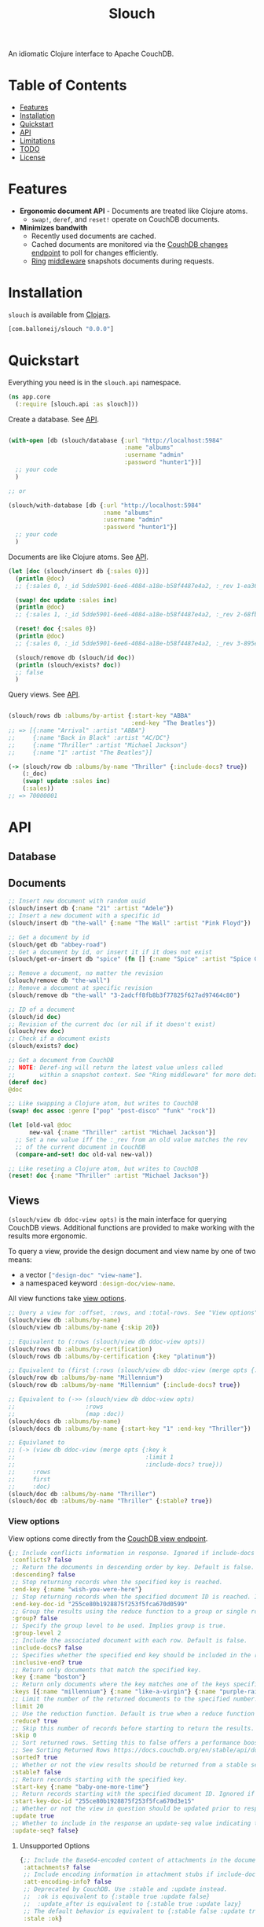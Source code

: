 #+title: Slouch

[[https://clojars.org/com.balloneij/slouch][file:https://img.shields.io/clojars/v/com.balloneij/slouch.svg]]

An idiomatic Clojure interface to Apache CouchDB.

* Table of Contents

- [[#features][Features]]
- [[#installation][Installation]]
- [[#quickstart][Quickstart]]
- [[#api][API]]
- [[#limitations][Limitations]]
- [[#todo][TODO]]
- [[#license][License]]

* Features

- *Ergonomic document API* - Documents are treated like Clojure atoms.
  - ~swap!~, ~deref~, and ~reset!~ operate on CouchDB documents.
- *Minimizes bandwith*
  - Recently used documents are cached.
  - Cached documents are monitored via the [[https://docs.couchdb.org/en/stable/api/database/changes.html][CouchDB changes endpoint]]
    to poll for changes efficiently.
  - [[https://github.com/ring-clojure/ring][Ring]] [[#ring-middleware][middleware]] snapshots documents during requests.

* Installation
~slouch~ is available from [[https://clojars.org/com.balloneij/slouch][Clojars]].

#+begin_src clojure
[com.balloneij/slouch "0.0.0"]
#+end_src

* Quickstart

Everything you need is in the ~slouch.api~ namespace.

#+begin_src clojure
(ns app.core
  (:require [slouch.api :as slouch]))
#+end_src

Create a database. See [[#database][API]].

#+begin_src clojure

(with-open [db (slouch/database {:url "http://localhost:5984"
                                 :name "albums"
                                 :username "admin"
                                 :password "hunter1"})]
  ;; your code
  )

;; or

(slouch/with-database [db {:url "http://localhost:5984"
                           :name "albums"
                           :username "admin"
                           :password "hunter1"}]
  ;; your code
  )

#+end_src

Documents are like Clojure atoms. See [[#documents][API]].

#+begin_src clojure
(let [doc (slouch/insert db {:sales 0})]
  (println @doc)
  ;; {:sales 0, :_id 5dde5901-6ee6-4084-a18e-b58f4487e4a2, :_rev 1-ea366df7bb92694d7de64184343c080e}

  (swap! doc update :sales inc)
  (println @doc)
  ;; {:sales 1, :_id 5dde5901-6ee6-4084-a18e-b58f4487e4a2, :_rev 2-68fb51089122a02a4d24f0910532b0f0}

  (reset! doc {:sales 0})
  (println @doc)
  ;; {:sales 0, :_id 5dde5901-6ee6-4084-a18e-b58f4487e4a2, :_rev 3-895e6de5e9418a64d7946247459bc769}

  (slouch/remove db (slouch/id doc))
  (println (slouch/exists? doc))
  ;; false
  )
#+end_src

Query views. See [[#views][API]].

#+begin_src clojure

(slouch/rows db :albums/by-artist {:start-key "ABBA"
                                   :end-key "The Beatles"})
;; => [{:name "Arrival" :artist "ABBA"}
;;     {:name "Back in Black" :artist "AC/DC"}
;;     {:name "Thriller" :artist "Michael Jackson"}
;;     {:name "1" :artist "The Beatles"}]

(-> (slouch/row db :albums/by-name "Thriller" {:include-docs? true})
    (:_doc)
    (swap! update :sales inc)
    (:sales))
;; => 70000001
#+end_src

* API
** Database
** Documents
#+begin_src clojure
;; Insert new document with random uuid
(slouch/insert db {:name "21" :artist "Adele"})
;; Insert a new document with a specific id
(slouch/insert db "the-wall" {:name "The Wall" :artist "Pink Floyd"})

;; Get a document by id
(slouch/get db "abbey-road")
;; Get a document by id, or insert it if it does not exist
(slouch/get-or-insert db "spice" (fn [] {:name "Spice" :artist "Spice Girls"}))

;; Remove a document, no matter the revision
(slouch/remove db "the-wall")
;; Remove a document at specific revision
(slouch/remove db "the-wall" "3-2adcff8fb8b3f77825f627ad97464c80")

;; ID of a document
(slouch/id doc)
;; Revision of the current doc (or nil if it doesn't exist)
(slouch/rev doc)
;; Check if a document exists
(slouch/exists? doc)

;; Get a document from CouchDB
;; NOTE: Deref-ing will return the latest value unless called
;;       within a snapshot context. See "Ring middleware" for more details
(deref doc)
@doc

;; Like swapping a Clojure atom, but writes to CouchDB
(swap! doc assoc :genre ["pop" "post-disco" "funk" "rock"])

(let [old-val @doc
      new-val {:name "Thriller" :artist "Michael Jackson"}]
  ;; Set a new value iff the :_rev from an old value matches the rev
  ;; of the current document in CouchDB
  (compare-and-set! doc old-val new-val))

;; Like reseting a Clojure atom, but writes to CouchDB
(reset! doc {:name "Thriller" :artist "Michael Jackson"})
#+end_src

** Views

src_clojure{(slouch/view db ddoc-view opts)} is the main interface for
querying CouchDB views. Additional functions are provided to make working
with the results more ergonomic.

To query a view, provide the design document and view name by one of two means:

- a vector src_clojure{["design-doc" "view-name"]}.
- a namespaced keyword src_clojure{:design-doc/view-name}.

All view functions take [[#view-options][view options]].

#+begin_src clojure
;; Query a view for :offset, :rows, and :total-rows. See "View options"
(slouch/view db :albums/by-name)
(slouch/view db :albums/by-name {:skip 20})

;; Equivalent to (:rows (slouch/view db ddoc-view opts))
(slouch/rows db :albums/by-certification)
(slouch/rows db :albums/by-certification {:key "platinum"})

;; Equivalent to (first (:rows (slouch/view db ddoc-view (merge opts {:key k :limit 1}))))
(slouch/row db :albums/by-name "Millennium")
(slouch/row db :albums/by-name "Millennium" {:include-docs? true})

;; Equivalent to (->> (slouch/view db ddoc-view opts)
;;                    :rows
;;                    (map :doc))
(slouch/docs db :albums/by-name)
(slouch/docs db :albums/by-name {:start-key "1" :end-key "Thriller"})

;; Equivlanet to
;; (-> (view db ddoc-view (merge opts {:key k
;;                                     :limit 1
;;                                     :include-docs? true}))
;;     :rows
;;     first
;;     :doc)
(slouch/doc db :albums/by-name "Thriller")
(slouch/doc db :albums/by-name "Thriller" {:stable? true})
#+end_src

*** View options
View options come directly from the [[https://docs.couchdb.org/en/stable/api/ddoc/views.html#db-design-design-doc-view-view-name][CouchDB view endpoint]].

#+begin_src clojure
{;; Include conflicts information in response. Ignored if include-docs isn’t true. Default is false.
 :conflicts? false
 ;; Return the documents in descending order by key. Default is false.
 :descending? false
 ;; Stop returning records when the specified key is reached.
 :end-key {:name "wish-you-were-here"}
 ;; Stop returning records when the specified document ID is reached. Ignored if end-key is not set.
 :end-key-doc-id "255ce80b1928875f253f5fca670d0599"
 ;; Group the results using the reduce function to a group or single row. Implies reduce is true and the maximum group-level. Default is false.
 :group? false
 ;; Specify the group level to be used. Implies group is true.
 :group-level 2
 ;; Include the associated document with each row. Default is false.
 :include-docs? false
 ;; Specifies whether the specified end key should be included in the result. Default is true.
 :inclusive-end? true
 ;; Return only documents that match the specified key.
 :key {:name "boston"}
 ;; Return only documents where the key matches one of the keys specified in the array.
 :keys [{:name "millennium"} {:name "like-a-virgin"} {:name "purple-rain"}]
 ;; Limit the number of the returned documents to the specified number.
 :limit 20
 ;; Use the reduction function. Default is true when a reduce function is defined.
 :reduce? true
 ;; Skip this number of records before starting to return the results. Default is 0.
 :skip 0
 ;; Sort returned rows. Setting this to false offers a performance boost. The total-rows and offset fields are not available when this is set to false. Default is true.
 ;; See Sorting Returned Rows https://docs.couchdb.org/en/stable/api/ddoc/views.html#sorting-returned-rows
 :sorted? true
 ;; Whether or not the view results should be returned from a stable set of shards. Default is false.
 :stable? false
 ;; Return records starting with the specified key.
 :start-key {:name "baby-one-more-time"}
 ;; Return records starting with the specified document ID. Ignored if startkey is not set.
 :start-key-doc-id "255ce80b1928875f253f5fca670d3e15"
 ;; Whether or not the view in question should be updated prior to responding to the user. Supported values: true, false, :lazy. Default is true.
 :update true
 ;; Whether to include in the response an update-seq value indicating the sequence id of the database the view reflects. Default is false.
 :update-seq? false}
 #+end_src

**** Unsupported Options
#+begin_src clojure
{;; Include the Base64-encoded content of attachments in the documents that are included if include-docs is true. Ignored if include-docs isn’t true. Default is false.
 :attachments? false
 ;; Include encoding information in attachment stubs if include-docs is true and the particular attachment is compressed. Ignored if include-docs isn’t true. Default is false.
 :att-encoding-info? false
 ;; Deprecated by CouchDB. Use :stable and :update instead.
 ;;  :ok is equivalent to {:stable true :update false}
 ;;  :update_after is equivalent to {:stable true :update lazy}
 ;; The default behavior is equivalent to {:stable false :update true}.
 :stale :ok}
#+end_src
** Ring middleware
~wrap-db~ handles each request inside a /snapshot/.

Inside a /snapshot/, the value of a document will stay the same throughout
the duration of a request, unless an update occurs within the same /snapshot/.

Therefore, don't be afraid to ~deref~ a document multiple times within
a single request. At most, the document will be fetched from CouchDB one time.

#+begin_src clojure
(slouch/with-database [db config]
  (-> handler
      ;; Add :db to incoming requests and execute handler inside a snapshot context
      (slouch/wrap-db db)
      ;; or use a different key
      (slouch/wrap-db :my-db db)
      (run-webapp)))
#+end_src
* Limitations

- No means for solving document conflicts.
- Cannot handle document attachments.
- No means for seamless failover to other CouchDB instances.
- Cannot solve world hunger.

* Goals
- *Encode username and password so they aren't stored in mem as plaintext*

  In case somewhere, somehow the db config gets ~prn-str~'ed (logs, stacktraces, etc.),
  it would be best if the username and password were at least base64 encoded.

  Maybe hide the values inside record and define a print-method to hide the password.
- *Add a size limit to documents added to cache*
- *Reducible, transducer-ready view result*

  [[https://github.com/seancorfield/next-jdbc][next-jdbc]] provides ~next.jdbc/plan~ which is a cool way to stream
  and process incoming SQL results. It could be fun to expirement
  with a similar system for Slouch and test to see if it has any merit
  speeding up view queries.

- *Lazily get ~rows~*
  It could be more efficiently to paginate rows results. For example, limit 100 records and then lazy-seq
  to get more.

- *Multiple CouchDB instances*

  Support multiple CouchDB instances doing master-slave replication.

  i.e.
  - 1 master - write-only
  - N replicas - read-only

  A DBA could locate replicas at the same datacenters/device as the client, and then
  host the master in a central location.

- *Support document attachments*

* License
Copyright 2023 Isaac Ballone.

Distributed under [[LICENSE][the MIT License]].
